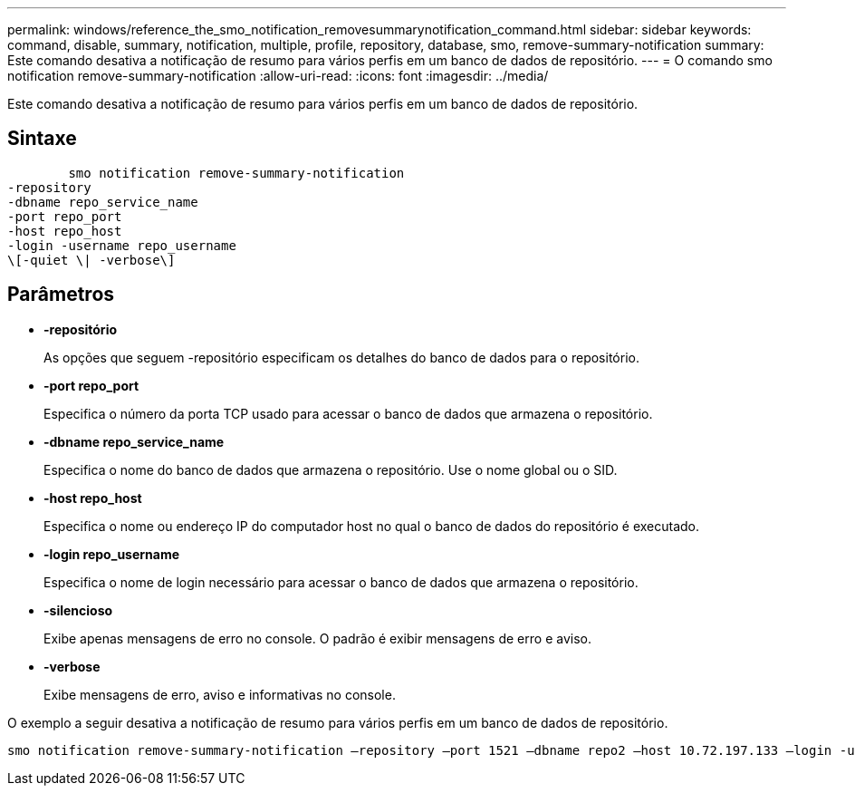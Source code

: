 ---
permalink: windows/reference_the_smo_notification_removesummarynotification_command.html 
sidebar: sidebar 
keywords: command, disable, summary, notification, multiple, profile, repository, database, smo, remove-summary-notification 
summary: Este comando desativa a notificação de resumo para vários perfis em um banco de dados de repositório. 
---
= O comando smo notification remove-summary-notification
:allow-uri-read: 
:icons: font
:imagesdir: ../media/


[role="lead"]
Este comando desativa a notificação de resumo para vários perfis em um banco de dados de repositório.



== Sintaxe

[listing]
----

        smo notification remove-summary-notification
-repository
-dbname repo_service_name
-port repo_port
-host repo_host
-login -username repo_username
\[-quiet \| -verbose\]
----


== Parâmetros

* *-repositório*
+
As opções que seguem -repositório especificam os detalhes do banco de dados para o repositório.

* *-port repo_port*
+
Especifica o número da porta TCP usado para acessar o banco de dados que armazena o repositório.

* *-dbname repo_service_name*
+
Especifica o nome do banco de dados que armazena o repositório. Use o nome global ou o SID.

* *-host repo_host*
+
Especifica o nome ou endereço IP do computador host no qual o banco de dados do repositório é executado.

* *-login repo_username*
+
Especifica o nome de login necessário para acessar o banco de dados que armazena o repositório.

* *-silencioso*
+
Exibe apenas mensagens de erro no console. O padrão é exibir mensagens de erro e aviso.

* *-verbose*
+
Exibe mensagens de erro, aviso e informativas no console.



O exemplo a seguir desativa a notificação de resumo para vários perfis em um banco de dados de repositório.

[listing]
----

smo notification remove-summary-notification –repository –port 1521 –dbname repo2 –host 10.72.197.133 –login -username oba5
----